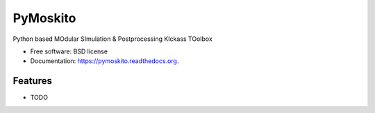 ===============================
PyMoskito
===============================

.. image:: https://img.shields.io/travis/freddy_k/pymoskito.svg
        :target: https://travis-ci.org/freddy_k/pymoskito

.. image:: https://img.shields.io/pypi/v/pymoskito.svg
        :target: https://pypi.python.org/pypi/pymoskito


Python based MOdular SImulation & Postprocessing KIckass TOolbox

* Free software: BSD license
* Documentation: https://pymoskito.readthedocs.org.

Features
--------

* TODO
